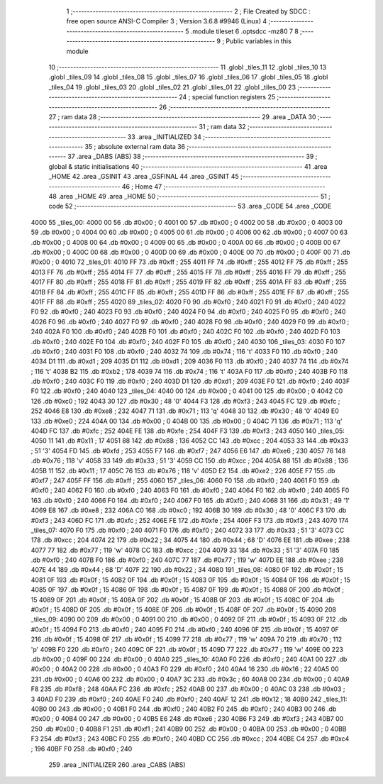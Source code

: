                               1 ;--------------------------------------------------------
                              2 ; File Created by SDCC : free open source ANSI-C Compiler
                              3 ; Version 3.6.8 #9946 (Linux)
                              4 ;--------------------------------------------------------
                              5 	.module tileset
                              6 	.optsdcc -mz80
                              7 	
                              8 ;--------------------------------------------------------
                              9 ; Public variables in this module
                             10 ;--------------------------------------------------------
                             11 	.globl _tiles_11
                             12 	.globl _tiles_10
                             13 	.globl _tiles_09
                             14 	.globl _tiles_08
                             15 	.globl _tiles_07
                             16 	.globl _tiles_06
                             17 	.globl _tiles_05
                             18 	.globl _tiles_04
                             19 	.globl _tiles_03
                             20 	.globl _tiles_02
                             21 	.globl _tiles_01
                             22 	.globl _tiles_00
                             23 ;--------------------------------------------------------
                             24 ; special function registers
                             25 ;--------------------------------------------------------
                             26 ;--------------------------------------------------------
                             27 ; ram data
                             28 ;--------------------------------------------------------
                             29 	.area _DATA
                             30 ;--------------------------------------------------------
                             31 ; ram data
                             32 ;--------------------------------------------------------
                             33 	.area _INITIALIZED
                             34 ;--------------------------------------------------------
                             35 ; absolute external ram data
                             36 ;--------------------------------------------------------
                             37 	.area _DABS (ABS)
                             38 ;--------------------------------------------------------
                             39 ; global & static initialisations
                             40 ;--------------------------------------------------------
                             41 	.area _HOME
                             42 	.area _GSINIT
                             43 	.area _GSFINAL
                             44 	.area _GSINIT
                             45 ;--------------------------------------------------------
                             46 ; Home
                             47 ;--------------------------------------------------------
                             48 	.area _HOME
                             49 	.area _HOME
                             50 ;--------------------------------------------------------
                             51 ; code
                             52 ;--------------------------------------------------------
                             53 	.area _CODE
                             54 	.area _CODE
   4000                      55 _tiles_00:
   4000 00                   56 	.db #0x00	; 0
   4001 00                   57 	.db #0x00	; 0
   4002 00                   58 	.db #0x00	; 0
   4003 00                   59 	.db #0x00	; 0
   4004 00                   60 	.db #0x00	; 0
   4005 00                   61 	.db #0x00	; 0
   4006 00                   62 	.db #0x00	; 0
   4007 00                   63 	.db #0x00	; 0
   4008 00                   64 	.db #0x00	; 0
   4009 00                   65 	.db #0x00	; 0
   400A 00                   66 	.db #0x00	; 0
   400B 00                   67 	.db #0x00	; 0
   400C 00                   68 	.db #0x00	; 0
   400D 00                   69 	.db #0x00	; 0
   400E 00                   70 	.db #0x00	; 0
   400F 00                   71 	.db #0x00	; 0
   4010                      72 _tiles_01:
   4010 FF                   73 	.db #0xff	; 255
   4011 FF                   74 	.db #0xff	; 255
   4012 FF                   75 	.db #0xff	; 255
   4013 FF                   76 	.db #0xff	; 255
   4014 FF                   77 	.db #0xff	; 255
   4015 FF                   78 	.db #0xff	; 255
   4016 FF                   79 	.db #0xff	; 255
   4017 FF                   80 	.db #0xff	; 255
   4018 FF                   81 	.db #0xff	; 255
   4019 FF                   82 	.db #0xff	; 255
   401A FF                   83 	.db #0xff	; 255
   401B FF                   84 	.db #0xff	; 255
   401C FF                   85 	.db #0xff	; 255
   401D FF                   86 	.db #0xff	; 255
   401E FF                   87 	.db #0xff	; 255
   401F FF                   88 	.db #0xff	; 255
   4020                      89 _tiles_02:
   4020 F0                   90 	.db #0xf0	; 240
   4021 F0                   91 	.db #0xf0	; 240
   4022 F0                   92 	.db #0xf0	; 240
   4023 F0                   93 	.db #0xf0	; 240
   4024 F0                   94 	.db #0xf0	; 240
   4025 F0                   95 	.db #0xf0	; 240
   4026 F0                   96 	.db #0xf0	; 240
   4027 F0                   97 	.db #0xf0	; 240
   4028 F0                   98 	.db #0xf0	; 240
   4029 F0                   99 	.db #0xf0	; 240
   402A F0                  100 	.db #0xf0	; 240
   402B F0                  101 	.db #0xf0	; 240
   402C F0                  102 	.db #0xf0	; 240
   402D F0                  103 	.db #0xf0	; 240
   402E F0                  104 	.db #0xf0	; 240
   402F F0                  105 	.db #0xf0	; 240
   4030                     106 _tiles_03:
   4030 F0                  107 	.db #0xf0	; 240
   4031 F0                  108 	.db #0xf0	; 240
   4032 74                  109 	.db #0x74	; 116	't'
   4033 F0                  110 	.db #0xf0	; 240
   4034 D1                  111 	.db #0xd1	; 209
   4035 D1                  112 	.db #0xd1	; 209
   4036 F0                  113 	.db #0xf0	; 240
   4037 74                  114 	.db #0x74	; 116	't'
   4038 B2                  115 	.db #0xb2	; 178
   4039 74                  116 	.db #0x74	; 116	't'
   403A F0                  117 	.db #0xf0	; 240
   403B F0                  118 	.db #0xf0	; 240
   403C F0                  119 	.db #0xf0	; 240
   403D D1                  120 	.db #0xd1	; 209
   403E F0                  121 	.db #0xf0	; 240
   403F F0                  122 	.db #0xf0	; 240
   4040                     123 _tiles_04:
   4040 00                  124 	.db #0x00	; 0
   4041 00                  125 	.db #0x00	; 0
   4042 C0                  126 	.db #0xc0	; 192
   4043 30                  127 	.db #0x30	; 48	'0'
   4044 F3                  128 	.db #0xf3	; 243
   4045 FC                  129 	.db #0xfc	; 252
   4046 E8                  130 	.db #0xe8	; 232
   4047 71                  131 	.db #0x71	; 113	'q'
   4048 30                  132 	.db #0x30	; 48	'0'
   4049 E0                  133 	.db #0xe0	; 224
   404A 00                  134 	.db #0x00	; 0
   404B 00                  135 	.db #0x00	; 0
   404C 71                  136 	.db #0x71	; 113	'q'
   404D FC                  137 	.db #0xfc	; 252
   404E FE                  138 	.db #0xfe	; 254
   404F F3                  139 	.db #0xf3	; 243
   4050                     140 _tiles_05:
   4050 11                  141 	.db #0x11	; 17
   4051 88                  142 	.db #0x88	; 136
   4052 CC                  143 	.db #0xcc	; 204
   4053 33                  144 	.db #0x33	; 51	'3'
   4054 FD                  145 	.db #0xfd	; 253
   4055 F7                  146 	.db #0xf7	; 247
   4056 E6                  147 	.db #0xe6	; 230
   4057 76                  148 	.db #0x76	; 118	'v'
   4058 33                  149 	.db #0x33	; 51	'3'
   4059 CC                  150 	.db #0xcc	; 204
   405A 88                  151 	.db #0x88	; 136
   405B 11                  152 	.db #0x11	; 17
   405C 76                  153 	.db #0x76	; 118	'v'
   405D E2                  154 	.db #0xe2	; 226
   405E F7                  155 	.db #0xf7	; 247
   405F FF                  156 	.db #0xff	; 255
   4060                     157 _tiles_06:
   4060 F0                  158 	.db #0xf0	; 240
   4061 F0                  159 	.db #0xf0	; 240
   4062 F0                  160 	.db #0xf0	; 240
   4063 F0                  161 	.db #0xf0	; 240
   4064 F0                  162 	.db #0xf0	; 240
   4065 F0                  163 	.db #0xf0	; 240
   4066 F0                  164 	.db #0xf0	; 240
   4067 F0                  165 	.db #0xf0	; 240
   4068 31                  166 	.db #0x31	; 49	'1'
   4069 E8                  167 	.db #0xe8	; 232
   406A C0                  168 	.db #0xc0	; 192
   406B 30                  169 	.db #0x30	; 48	'0'
   406C F3                  170 	.db #0xf3	; 243
   406D FC                  171 	.db #0xfc	; 252
   406E FE                  172 	.db #0xfe	; 254
   406F F3                  173 	.db #0xf3	; 243
   4070                     174 _tiles_07:
   4070 F0                  175 	.db #0xf0	; 240
   4071 F0                  176 	.db #0xf0	; 240
   4072 33                  177 	.db #0x33	; 51	'3'
   4073 CC                  178 	.db #0xcc	; 204
   4074 22                  179 	.db #0x22	; 34
   4075 44                  180 	.db #0x44	; 68	'D'
   4076 EE                  181 	.db #0xee	; 238
   4077 77                  182 	.db #0x77	; 119	'w'
   4078 CC                  183 	.db #0xcc	; 204
   4079 33                  184 	.db #0x33	; 51	'3'
   407A F0                  185 	.db #0xf0	; 240
   407B F0                  186 	.db #0xf0	; 240
   407C 77                  187 	.db #0x77	; 119	'w'
   407D EE                  188 	.db #0xee	; 238
   407E 44                  189 	.db #0x44	; 68	'D'
   407F 22                  190 	.db #0x22	; 34
   4080                     191 _tiles_08:
   4080 0F                  192 	.db #0x0f	; 15
   4081 0F                  193 	.db #0x0f	; 15
   4082 0F                  194 	.db #0x0f	; 15
   4083 0F                  195 	.db #0x0f	; 15
   4084 0F                  196 	.db #0x0f	; 15
   4085 0F                  197 	.db #0x0f	; 15
   4086 0F                  198 	.db #0x0f	; 15
   4087 0F                  199 	.db #0x0f	; 15
   4088 0F                  200 	.db #0x0f	; 15
   4089 0F                  201 	.db #0x0f	; 15
   408A 0F                  202 	.db #0x0f	; 15
   408B 0F                  203 	.db #0x0f	; 15
   408C 0F                  204 	.db #0x0f	; 15
   408D 0F                  205 	.db #0x0f	; 15
   408E 0F                  206 	.db #0x0f	; 15
   408F 0F                  207 	.db #0x0f	; 15
   4090                     208 _tiles_09:
   4090 00                  209 	.db #0x00	; 0
   4091 00                  210 	.db #0x00	; 0
   4092 0F                  211 	.db #0x0f	; 15
   4093 0F                  212 	.db #0x0f	; 15
   4094 F0                  213 	.db #0xf0	; 240
   4095 F0                  214 	.db #0xf0	; 240
   4096 0F                  215 	.db #0x0f	; 15
   4097 0F                  216 	.db #0x0f	; 15
   4098 0F                  217 	.db #0x0f	; 15
   4099 77                  218 	.db #0x77	; 119	'w'
   409A 70                  219 	.db #0x70	; 112	'p'
   409B F0                  220 	.db #0xf0	; 240
   409C 0F                  221 	.db #0x0f	; 15
   409D 77                  222 	.db #0x77	; 119	'w'
   409E 00                  223 	.db #0x00	; 0
   409F 00                  224 	.db #0x00	; 0
   40A0                     225 _tiles_10:
   40A0 F0                  226 	.db #0xf0	; 240
   40A1 00                  227 	.db #0x00	; 0
   40A2 00                  228 	.db #0x00	; 0
   40A3 F0                  229 	.db #0xf0	; 240
   40A4 16                  230 	.db #0x16	; 22
   40A5 00                  231 	.db #0x00	; 0
   40A6 00                  232 	.db #0x00	; 0
   40A7 3C                  233 	.db #0x3c	; 60
   40A8 00                  234 	.db #0x00	; 0
   40A9 F8                  235 	.db #0xf8	; 248
   40AA FC                  236 	.db #0xfc	; 252
   40AB 00                  237 	.db #0x00	; 0
   40AC 03                  238 	.db #0x03	; 3
   40AD F0                  239 	.db #0xf0	; 240
   40AE F0                  240 	.db #0xf0	; 240
   40AF 12                  241 	.db #0x12	; 18
   40B0                     242 _tiles_11:
   40B0 00                  243 	.db #0x00	; 0
   40B1 F0                  244 	.db #0xf0	; 240
   40B2 F0                  245 	.db #0xf0	; 240
   40B3 00                  246 	.db #0x00	; 0
   40B4 00                  247 	.db #0x00	; 0
   40B5 E6                  248 	.db #0xe6	; 230
   40B6 F3                  249 	.db #0xf3	; 243
   40B7 00                  250 	.db #0x00	; 0
   40B8 F1                  251 	.db #0xf1	; 241
   40B9 00                  252 	.db #0x00	; 0
   40BA 00                  253 	.db #0x00	; 0
   40BB F3                  254 	.db #0xf3	; 243
   40BC F0                  255 	.db #0xf0	; 240
   40BD CC                  256 	.db #0xcc	; 204
   40BE C4                  257 	.db #0xc4	; 196
   40BF F0                  258 	.db #0xf0	; 240
                            259 	.area _INITIALIZER
                            260 	.area _CABS (ABS)
